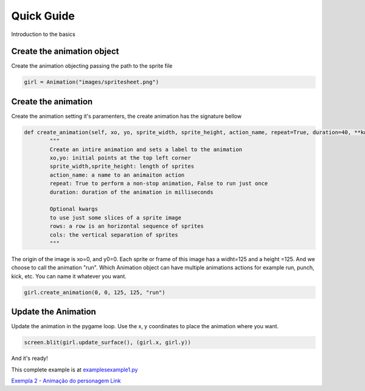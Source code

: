 Quick Guide
===========
Introduction to the basics

.. image:: /examples/images/spritesheet.png

Create the animation object
-----
Create the animation objecting passing the path to the sprite file

.. code-block:: python

    girl = Animation("images/spritesheet.png")

Create the animation
-----
Create the animation setting it's paramenters, the create animation has the signature bellow

.. code-block:: python

    def create_animation(self, xo, yo, sprite_width, sprite_height, action_name, repeat=True, duration=40, **kwargs):
            """
            Create an intire animation and sets a label to the animation
            xo,yo: initial points at the top left corner
            sprite_width,sprite_height: length of sprites
            action_name: a name to an animaiton action
            repeat: True to perform a non-stop animation, False to run just once
            duration: duration of the animation in milliseconds

            Optional kwargs
            to use just some slices of a sprite image
            rows: a row is an horizontal sequence of sprites
            cols: the vertical separation of sprites
            """

The origin of the image is xo=0, and y0=0. Each sprite or frame of this image has a widht=125 and a height =125. And we choose to call the animation "run". Which Animation object can have multiple animations actions for example run, punch, kick, etc. You can name it whatever you want.

.. code-block:: python

    girl.create_animation(0, 0, 125, 125, "run")

Update the Animation
---------------
Update the animation in the pygame loop. Use the x, y coordinates to place the animation where you want. 

.. code-block:: python

    screen.blit(girl.update_surface(), (girl.x, girl.y))

And it's ready!

.. image:: /examples/images/showcase.gif

This complete example is at `examples\example1.py <https://github.com/estevaofon/pyanimation/blob/master/examples/example1.py>`_

`Exempla 2 - Animação do personagem Link <https://github.com/estevaofon/pyanimation/blob/master/docs/tutorial-2.rst>`_
